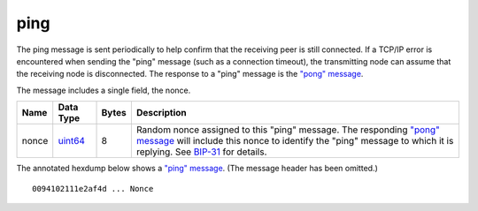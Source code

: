 .. Copyright (c) 2014-2018 Bitcoin.org
   Distributed under the MIT software license, see the accompanying
   file LICENSE or https://opensource.org/licenses/MIT.

ping
----

The ping message is sent periodically to help confirm that the receiving peer is still connected. If a TCP/IP error is encountered when sending the "ping" message (such as a connection timeout), the transmitting node can assume that the receiving node is disconnected. The response to a "ping" message is the `"pong" message <pong.html>`__.

The message includes a single field, the nonce.

+-------+-----------+-------+--------------------------------------------------------------------------------------------------------------------------------------------------------------------------------------------------------------------------------------------------------------------------+
| Name  | Data Type | Bytes | Description                                                                                                                                                                                                                                                              |
+=======+===========+=======+==========================================================================================================================================================================================================================================================================+
| nonce | uint64_   | 8     | Random nonce assigned to this "ping" message. The responding `"pong" message <pong.html>`__ will include this nonce to identify the "ping" message to which it is replying. See `BIP-31 <https://github.com/bitcoin/bips/blob/master/bip-0031.mediawiki>`__ for details. |
+-------+-----------+-------+--------------------------------------------------------------------------------------------------------------------------------------------------------------------------------------------------------------------------------------------------------------------------+

The annotated hexdump below shows a `"ping" message <ping.html>`__. (The message header has been omitted.)

.. highlight:: text

::

   0094102111e2af4d ... Nonce

.. _uint64: types/Integers.html

.. Content originally imported from https://github.com/bitcoin-dot-org/bitcoin.org/blob/master/_data/devdocs/en/references/
